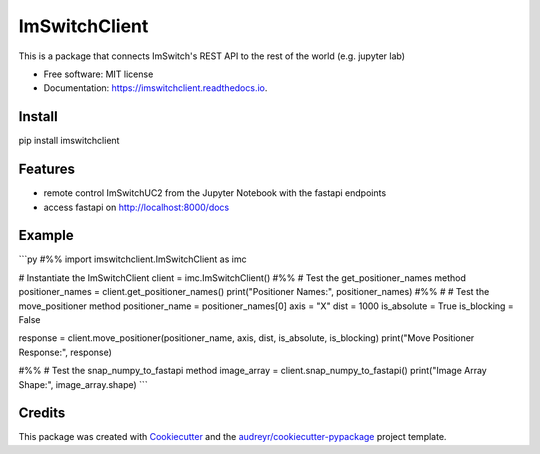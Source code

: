 ==============
ImSwitchClient
==============


.. image:: https://img.shields.io/pypi/v/imswitchclient.svg
        :target: https://pypi.python.org/pypi/imswitchclient

.. image:: https://img.shields.io/travis/beniroquai/imswitchclient.svg
        :target: https://travis-ci.com/beniroquai/imswitchclient

.. image:: https://readthedocs.org/projects/imswitchclient/badge/?version=latest
        :target: https://imswitchclient.readthedocs.io/en/latest/?version=latest
        :alt: Documentation Status


.. image:: https://pyup.io/repos/github/beniroquai/imswitchclient/shield.svg
     :target: https://pyup.io/repos/github/beniroquai/imswitchclient/
     :alt: Updates



This is a package that connects ImSwitch's REST API to the rest of the world (e.g. jupyter lab)


* Free software: MIT license
* Documentation: https://imswitchclient.readthedocs.io.

Install 
--------
pip install imswitchclient

Features
--------

* remote control ImSwitchUC2 from the Jupyter Notebook with the fastapi endpoints 
* access fastapi on http://localhost:8000/docs


Example
-------

```py
#%%
import imswitchclient.ImSwitchClient as imc

# Instantiate the ImSwitchClient
client = imc.ImSwitchClient()
#%%
# Test the get_positioner_names method
positioner_names = client.get_positioner_names()
print("Positioner Names:", positioner_names)
#%%
#
# Test the move_positioner method
positioner_name = positioner_names[0]
axis = "X"
dist = 1000
is_absolute = True
is_blocking = False

response = client.move_positioner(positioner_name, axis, dist, is_absolute, is_blocking)
print("Move Positioner Response:", response)

#%%
# Test the snap_numpy_to_fastapi method
image_array = client.snap_numpy_to_fastapi()
print("Image Array Shape:", image_array.shape)
```

Credits
-------

This package was created with Cookiecutter_ and the `audreyr/cookiecutter-pypackage`_ project template.

.. _Cookiecutter: https://github.com/audreyr/cookiecutter
.. _`audreyr/cookiecutter-pypackage`: https://github.com/audreyr/cookiecutter-pypackage
